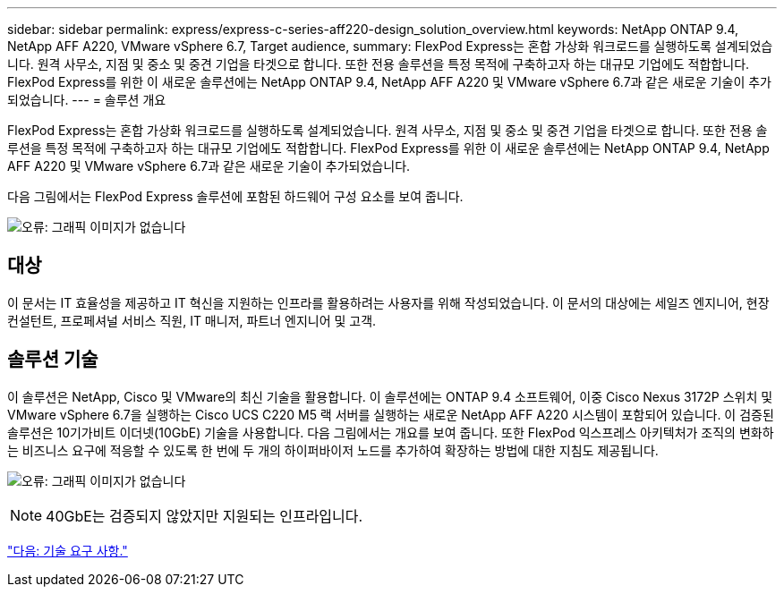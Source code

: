 ---
sidebar: sidebar 
permalink: express/express-c-series-aff220-design_solution_overview.html 
keywords: NetApp ONTAP 9.4, NetApp AFF A220, VMware vSphere 6.7, Target audience, 
summary: FlexPod Express는 혼합 가상화 워크로드를 실행하도록 설계되었습니다. 원격 사무소, 지점 및 중소 및 중견 기업을 타겟으로 합니다. 또한 전용 솔루션을 특정 목적에 구축하고자 하는 대규모 기업에도 적합합니다. FlexPod Express를 위한 이 새로운 솔루션에는 NetApp ONTAP 9.4, NetApp AFF A220 및 VMware vSphere 6.7과 같은 새로운 기술이 추가되었습니다. 
---
= 솔루션 개요


FlexPod Express는 혼합 가상화 워크로드를 실행하도록 설계되었습니다. 원격 사무소, 지점 및 중소 및 중견 기업을 타겟으로 합니다. 또한 전용 솔루션을 특정 목적에 구축하고자 하는 대규모 기업에도 적합합니다. FlexPod Express를 위한 이 새로운 솔루션에는 NetApp ONTAP 9.4, NetApp AFF A220 및 VMware vSphere 6.7과 같은 새로운 기술이 추가되었습니다.

다음 그림에서는 FlexPod Express 솔루션에 포함된 하드웨어 구성 요소를 보여 줍니다.

image:express-c-series-aff220-design_image3.png["오류: 그래픽 이미지가 없습니다"]



== 대상

이 문서는 IT 효율성을 제공하고 IT 혁신을 지원하는 인프라를 활용하려는 사용자를 위해 작성되었습니다. 이 문서의 대상에는 세일즈 엔지니어, 현장 컨설턴트, 프로페셔널 서비스 직원, IT 매니저, 파트너 엔지니어 및 고객.



== 솔루션 기술

이 솔루션은 NetApp, Cisco 및 VMware의 최신 기술을 활용합니다. 이 솔루션에는 ONTAP 9.4 소프트웨어, 이중 Cisco Nexus 3172P 스위치 및 VMware vSphere 6.7을 실행하는 Cisco UCS C220 M5 랙 서버를 실행하는 새로운 NetApp AFF A220 시스템이 포함되어 있습니다. 이 검증된 솔루션은 10기가비트 이더넷(10GbE) 기술을 사용합니다. 다음 그림에서는 개요를 보여 줍니다. 또한 FlexPod 익스프레스 아키텍처가 조직의 변화하는 비즈니스 요구에 적응할 수 있도록 한 번에 두 개의 하이퍼바이저 노드를 추가하여 확장하는 방법에 대한 지침도 제공됩니다.

image:express-c-series-aff220-design_image4.png["오류: 그래픽 이미지가 없습니다"]


NOTE: 40GbE는 검증되지 않았지만 지원되는 인프라입니다.

link:express-c-series-aff220-design_technology_requirements.html["다음: 기술 요구 사항."]
